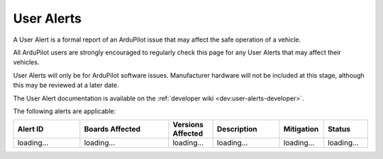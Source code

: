 .. _common-user-alerts:

===========
User Alerts
===========

A User Alert is a formal report of an ArduPilot issue that may affect the safe operation of a vehicle.

All ArduPilot users are strongly encouraged to regularly check this page for any User Alerts that may affect their vehicles.

User Alerts will only be for ArduPilot software issues. Manufacturer hardware will not be included at this stage, although this may be reviewed at a later date.

The User Alert documentation is available on the :ref:`developer wiki <dev:user-alerts-developer>`.

The following alerts are applicable:

.. list-table::
   :widths: 30 40 20 30 20 20
   :header-rows: 1
   :class: useralerts-list

   * - Alert ID
     - Boards Affected
     - Versions Affected
     - Description
     - Mitigation
     - Status

   * - loading...
     - loading...
     - loading...
     - loading...
     - loading...
     - loading...

